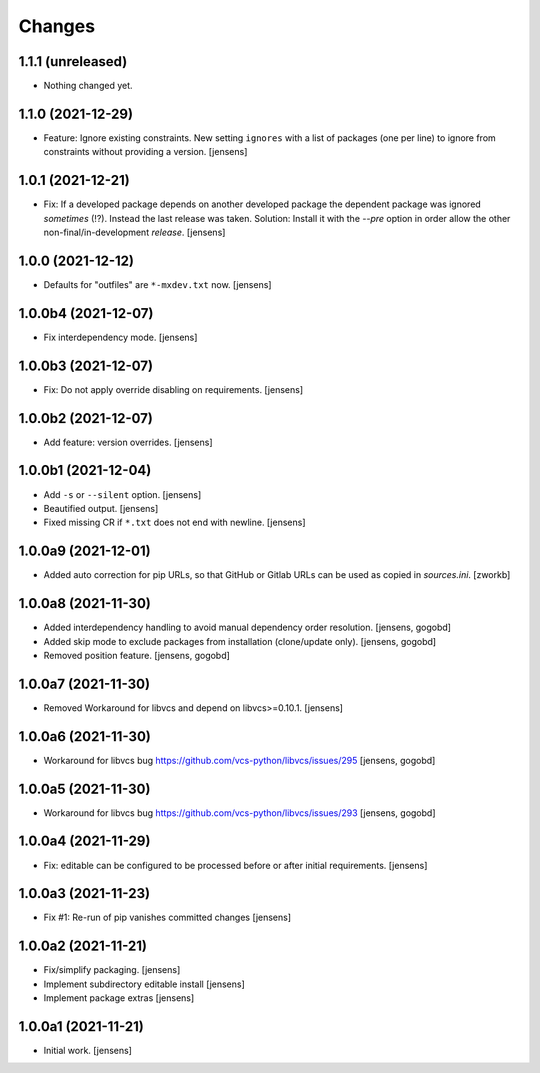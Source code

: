 Changes
=======

1.1.1 (unreleased)
------------------

- Nothing changed yet.


1.1.0 (2021-12-29)
------------------

- Feature: Ignore existing constraints.
  New setting ``ignores`` with a list of packages (one per line) to ignore from constraints without providing a version.
  [jensens]


1.0.1 (2021-12-21)
------------------

- Fix: If a developed package depends on another developed package the dependent package was ignored *sometimes* (!?).
  Instead the last release was taken.
  Solution: Install it with the `--pre` option in order allow the other non-final/in-development *release*.
  [jensens]


1.0.0 (2021-12-12)
------------------

- Defaults for "outfiles" are ``*-mxdev.txt`` now.
  [jensens]


1.0.0b4 (2021-12-07)
--------------------

- Fix interdependency mode.
  [jensens]


1.0.0b3 (2021-12-07)
--------------------

- Fix: Do not apply override disabling on requirements.
  [jensens]


1.0.0b2 (2021-12-07)
--------------------

- Add feature: version overrides.
  [jensens]


1.0.0b1 (2021-12-04)
--------------------

- Add ``-s`` or ``--silent`` option.
  [jensens]

- Beautified output.
  [jensens]

- Fixed missing CR if ``*.txt`` does not end with newline.
  [jensens]


1.0.0a9 (2021-12-01)
--------------------

- Added auto correction for pip URLs, so that GitHub or Gitlab URLs can be used as copied in `sources.ini`.
  [zworkb]


1.0.0a8 (2021-11-30)
--------------------

- Added interdependency handling to avoid manual dependency order resolution.
  [jensens, gogobd]

- Added skip mode to exclude packages from installation (clone/update only).
  [jensens, gogobd]

- Removed position feature.
  [jensens, gogobd]


1.0.0a7 (2021-11-30)
--------------------

- Removed Workaround for libvcs and depend on libvcs>=0.10.1.
  [jensens]


1.0.0a6 (2021-11-30)
--------------------

- Workaround for libvcs bug https://github.com/vcs-python/libvcs/issues/295
  [jensens, gogobd]


1.0.0a5 (2021-11-30)
--------------------

- Workaround for libvcs bug https://github.com/vcs-python/libvcs/issues/293
  [jensens, gogobd]


1.0.0a4 (2021-11-29)
--------------------

- Fix: editable can be configured to be processed before or after initial requirements.
  [jensens]


1.0.0a3 (2021-11-23)
--------------------

- Fix #1: Re-run of pip vanishes committed changes
  [jensens]


1.0.0a2 (2021-11-21)
--------------------

- Fix/simplify packaging.
  [jensens]

- Implement subdirectory editable install
  [jensens]

- Implement package extras
  [jensens]


1.0.0a1 (2021-11-21)
--------------------

- Initial work.
  [jensens]
